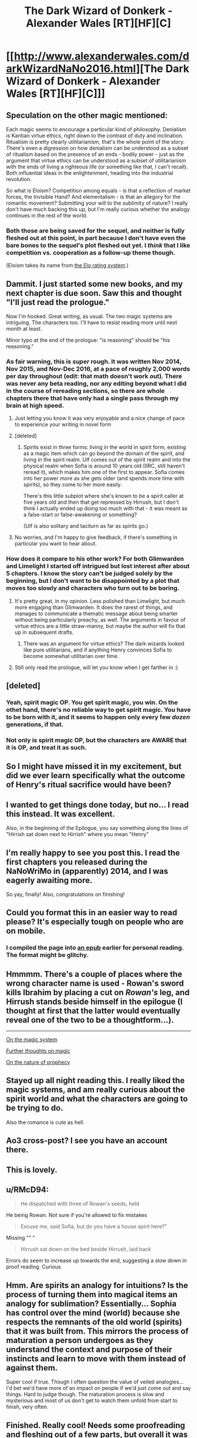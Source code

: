 #+TITLE: The Dark Wizard of Donkerk - Alexander Wales [RT][HF][C]

* [[http://www.alexanderwales.com/darkWizardNaNo2016.html][The Dark Wizard of Donkerk - Alexander Wales [RT][HF][C]]]
:PROPERTIES:
:Author: _brightwing
:Score: 66
:DateUnix: 1488108378.0
:DateShort: 2017-Feb-26
:END:

** Speculation on the other magic mentioned:

Each magic seems to encourage a particular kind of philosophy. Denialism is Kantian virtue ethics, right down to the contrast of duty and inclination. Ritualism is pretty clearly utilitarianism, that's the whole point of the story. There's even a digression on how denialism can be understood as a subset of ritualism based on the presence of an ends - bodily power - just as the argument that virtue ethics can be understood as a subset of utilitarianism with the ends of living a righteous life (or something like that, I can't recall). Both influential ideas in the enlightenment, heading into the industrial revolution.

So what is Eloism? Competition among equals - is that a reflection of market forces, the Invisible Hand? And elementalism - is that an allegory for the romantic movement? Submitting your will to the sublimity of nature? I really don't have much backing this up, but I'm really curious whether the analogy continues in the rest of the world.
:PROPERTIES:
:Score: 10
:DateUnix: 1488171907.0
:DateShort: 2017-Feb-27
:END:

*** Both those are being saved for the sequel, and neither is fully fleshed out at this point, in part because I don't have even the bare bones to the sequel's plot fleshed out yet. I /think/ that I like competition vs. cooperation as a follow-up theme though.

(Eloism takes its name from [[https://en.wikipedia.org/wiki/Elo_rating_system][the Elo rating system]].)
:PROPERTIES:
:Author: alexanderwales
:Score: 8
:DateUnix: 1488264000.0
:DateShort: 2017-Feb-28
:END:


** Dammit. I just started some new books, and my next chapter is due soon. Saw this and thought "I'll just read the prologue."

Now I'm hooked. Great writing, as usual. The two magic systems are intriguing. The characters too. I'll have to resist reading more until next month at least.

Minor typo at the end of the prologue: "is reasoning" should be "his reasoning."
:PROPERTIES:
:Author: DaystarEld
:Score: 11
:DateUnix: 1488136552.0
:DateShort: 2017-Feb-26
:END:

*** As fair warning, this is /super/ rough. It was written Nov 2014, Nov 2015, and Nov-Dec 2016, at a pace of roughly 2,000 words per day throughout (edit: that math doesn't work out). There was never any beta reading, nor any editing beyond what I did in the course of rereading sections, so there are whole chapters there that have only had a single pass through my brain at high speed.
:PROPERTIES:
:Author: alexanderwales
:Score: 7
:DateUnix: 1488263682.0
:DateShort: 2017-Feb-28
:END:

**** Just letting you know it was very enjoyable and a nice change of pace to experience your writing in novel form
:PROPERTIES:
:Author: sparkc
:Score: 2
:DateUnix: 1488286412.0
:DateShort: 2017-Feb-28
:END:


**** [deleted]
:PROPERTIES:
:Score: 2
:DateUnix: 1488944368.0
:DateShort: 2017-Mar-08
:END:

***** Spirits exist in three forms: living in the world in spirit form, existing as a magic item which can go beyond the domain of the spirit, and living in the spirit realm. Ulf comes out of the spirit realm and into the physical realm when Sofia is around 10 years old (IIRC, still haven't reread it), which makes him one of the first to appear. Sofia comes into her power more as she gets older (and spends more time with spirits), so they come to her more easily.

There's this little subplot where she's known to be a spirit caller at five years old and then that get repressed by Hirrush, but I don't think I actually ended up doing too much with that - it was meant as a false-start or false-awakening or something?

(Ulf is also solitary and taciturn as far as spirits go.)
:PROPERTIES:
:Author: alexanderwales
:Score: 3
:DateUnix: 1488947374.0
:DateShort: 2017-Mar-08
:END:


**** No worries, and I'm happy to give feedback, if there's something in particular you want to hear about.
:PROPERTIES:
:Author: DaystarEld
:Score: 1
:DateUnix: 1488263813.0
:DateShort: 2017-Feb-28
:END:


*** How does it compare to his other work? For both Glimwarden and Limelight I started off intrigued but lost interest after about 5 chapters. I know the story can't be judged solely by the beginning, but I don't want to be disappointed by a plot that moves too slowly and characters who turn out to be boring.
:PROPERTIES:
:Author: trekie140
:Score: 1
:DateUnix: 1488211408.0
:DateShort: 2017-Feb-27
:END:

**** It's pretty great, in my opinion. Less polished than Limelight, but much more engaging than Glimwarden. It does the rarest of things, and manages to communicate a thematic message about being smarter without being particularly preachy, as well. The arguments in favour of virtue ethics are a little straw-manny, but maybe the author will fix that up in subsequent drafts.
:PROPERTIES:
:Score: 4
:DateUnix: 1488286610.0
:DateShort: 2017-Feb-28
:END:

***** There was an argument for virtue ethics? The dark wizards looked like pure utilitarians, and if anything Henry convinces Sofia to become somewhat utilitarian over time.
:PROPERTIES:
:Author: Anderkent
:Score: 4
:DateUnix: 1488596080.0
:DateShort: 2017-Mar-04
:END:


**** Still only read the prologue, will let you know when I get farther in :)
:PROPERTIES:
:Author: DaystarEld
:Score: 1
:DateUnix: 1488223919.0
:DateShort: 2017-Feb-27
:END:


** [deleted]
:PROPERTIES:
:Score: 5
:DateUnix: 1488157995.0
:DateShort: 2017-Feb-27
:END:

*** Yeah, spirit magic OP. You get spirit magic, you win. On the othet hand, there's no reliable way to get spirit magic. You have to be born with it, and it seems to happen only every few /dozen/ generations, if that.
:PROPERTIES:
:Score: 5
:DateUnix: 1488163721.0
:DateShort: 2017-Feb-27
:END:


*** Not only is spirit magic OP, but the characters are AWARE that it is OP, and treat it as such.
:PROPERTIES:
:Author: stale2000
:Score: 3
:DateUnix: 1488527378.0
:DateShort: 2017-Mar-03
:END:


** So I might have missed it in my excitement, but did we ever learn specifically what the outcome of Henry's ritual sacrifice would have been?
:PROPERTIES:
:Author: over_who
:Score: 6
:DateUnix: 1488180646.0
:DateShort: 2017-Feb-27
:END:


** I wanted to get things done today, but no... I read this instead. It was excellent.

Also, in the beginning of the Epilogue, you say something along the lines of "Hirrish sat down next to Hirrish" where you mean "Henry"
:PROPERTIES:
:Score: 3
:DateUnix: 1488164218.0
:DateShort: 2017-Feb-27
:END:


** I'm really happy to see you post this. I read the first chapters you released during the NaNoWriMo in (apparently) 2014, and I was eagerly awaiting more.

So yay, finally! Also, congratulations on finishing!
:PROPERTIES:
:Author: Kodix
:Score: 3
:DateUnix: 1488143646.0
:DateShort: 2017-Feb-27
:END:


** Could you format this in an easier way to read please? It's especially tough on people who are on mobile.
:PROPERTIES:
:Author: PM_ME_EXOTIC_FROGS
:Score: 3
:DateUnix: 1488302226.0
:DateShort: 2017-Feb-28
:END:

*** I compiled the page into [[https://drive.google.com/open?id=0BxFRUeX-WeahZ2dDMGJPdW9HVDA][an epub]] earlier for personal reading. The format might be glitchy.
:PROPERTIES:
:Author: _brightwing
:Score: 3
:DateUnix: 1488303213.0
:DateShort: 2017-Feb-28
:END:


** Hmmmm. There's a couple of places where the wrong character name is used - Rowan's sword kills Ibrahim by placing a cut on /Rowan's/ leg, and Hirrush stands beside himself in the epilogue (I thought at first that the latter would eventually reveal one of the two to be a thoughtform...).

--------------

[[#s][On the magic system]]

[[#s][Further thoughts on magic]]

[[#s][On the nature of prophecy]]
:PROPERTIES:
:Author: CCC_037
:Score: 3
:DateUnix: 1488303873.0
:DateShort: 2017-Feb-28
:END:


** Stayed up all night reading this. I really liked the magic systems, and am really curious about the spirit world and what the characters are going to be trying to do.

Also the romance is cute as hell.
:PROPERTIES:
:Author: nolrai
:Score: 3
:DateUnix: 1488305329.0
:DateShort: 2017-Feb-28
:END:


** Ao3 cross-post? I see you have an account there.
:PROPERTIES:
:Author: nerdguy1138
:Score: 2
:DateUnix: 1488130091.0
:DateShort: 2017-Feb-26
:END:


** This is lovely.
:PROPERTIES:
:Author: Anderkent
:Score: 2
:DateUnix: 1488139839.0
:DateShort: 2017-Feb-26
:END:


** u/RMcD94:
#+begin_quote
  He dispatched with three of Rowan's seeds, held
#+end_quote

He being Rowan. Not sure if you're allowed to fix mistakes

#+begin_quote
  Excuse me, said Sofia, but do you have a house spirit here?”
#+end_quote

Missing "" "

#+begin_quote
  Hirrush sat down on the bed beside Hirrush, laid back
#+end_quote

Errors do seem to increase up towards the end, suggesting a slow down in proof reading. Curious.
:PROPERTIES:
:Author: RMcD94
:Score: 2
:DateUnix: 1488316645.0
:DateShort: 2017-Mar-01
:END:


** Hmm. Are spirits an analogy for intuitions? Is the process of turning them into magical items an analogy for sublimation? Essentially... Sophia has control over the mind (world) because she respects the remnants of the old world (spirits) that it was built from. This mirrors the process of maturation a person undergoes as they understand the context and purpose of their instincts and learn to move with them instead of against them.

Super cool if true. Though I often question the value of veiled analogies... I'd bet we'd have more of an impact on people if we'd just come out and say things. Hard to judge though. The maturation process is slow and mysterious and most of us don't get to watch them unfold from start to finish, very often.
:PROPERTIES:
:Author: makoConstruct
:Score: 2
:DateUnix: 1491775643.0
:DateShort: 2017-Apr-10
:END:


** Finished. Really cool! Needs some proofreading and fleshing out of a few parts, but overall it was a very pleasant and enticing read!
:PROPERTIES:
:Author: elevul
:Score: 2
:DateUnix: 1497032266.0
:DateShort: 2017-Jun-09
:END:


** What's the status of this story now? Was holding off until it was complete(ish).
:PROPERTIES:
:Author: Amonwilde
:Score: 3
:DateUnix: 1488131715.0
:DateShort: 2017-Feb-26
:END:

*** It is finished, as the [C]omplete tag in the title indicates
:PROPERTIES:
:Author: ShareDVI
:Score: 8
:DateUnix: 1488135410.0
:DateShort: 2017-Feb-26
:END:

**** wasn't he writing another story called glimmerwarden? from what i could tell it seems like he just dropped it.
:PROPERTIES:
:Author: Areign
:Score: 1
:DateUnix: 1488162601.0
:DateShort: 2017-Feb-27
:END:

***** Glimwarden is on hold :(
:PROPERTIES:
:Author: ShareDVI
:Score: 2
:DateUnix: 1488180877.0
:DateShort: 2017-Feb-27
:END:


***** [[https://www.patreon.com/posts/hiatus-7060611][On hold, as announced on his patreon]]
:PROPERTIES:
:Author: Anderkent
:Score: 1
:DateUnix: 1488191319.0
:DateShort: 2017-Feb-27
:END:


** I haven't read this yet, but is it related to [[https://en.wikipedia.org/wiki/Dark_Lord_of_Derkholm][The Dark Lord of Derkholm]] (a fun children's de/reconstruction of the fantasy genre by the excellent Diana Wynne Jones)?
:PROPERTIES:
:Author: captainNematode
:Score: 3
:DateUnix: 1488152123.0
:DateShort: 2017-Feb-27
:END:

*** I wondered that as well: it's such a great hidden gem that almost no one I've met has heard of. It was my book recommendation during [[http://daystareld.com/podcast/rationally-writing-13/][our episode on Prophecies,]] partially because I liked how little an impact prophecy had in it and partially because I wanted to expose others to its awesomeness.
:PROPERTIES:
:Author: DaystarEld
:Score: 2
:DateUnix: 1488160788.0
:DateShort: 2017-Feb-27
:END:

**** Jones in general I feel lacks the popularity she rightly deserves -- I only encountered her as a result of Ghibli's adaptation of Howl's Moving Castle, but after that quickly made my way through the rest of her works. I always liked her tendency to wrap things up nicely by the end of the book, where all the plot threads come together and characters re-meet (or are revealed). Similar to Gaiman's /Stardust/ in that way (who she was good friends with). The sequel to DLoD, /Year of the Griffin/, is a solid read, too! (the Moving Castle series probably being tied for the two Derkholm books, with the Chrestomanci series in second, and Dalemark/Magids third)
:PROPERTIES:
:Author: captainNematode
:Score: 5
:DateUnix: 1488161425.0
:DateShort: 2017-Feb-27
:END:

***** Aye, I enjoyed Year of the Griffin a lot. It was shorter than I would have liked, but seeing more of the world was great. I especially liked the subplot of people with magic wanting to use it to explore other planets :)
:PROPERTIES:
:Author: DaystarEld
:Score: 2
:DateUnix: 1488162916.0
:DateShort: 2017-Feb-27
:END:


***** homeward bounders is also great
:PROPERTIES:
:Author: Areign
:Score: 1
:DateUnix: 1488882393.0
:DateShort: 2017-Mar-07
:END:


**** I love everything she writes! She was my favorite author as a kid in high school. Using Yudkowsky's words, her characters are very often at level 2 where they actually have a spark of intelligence and are allowed to react like real people rather than one dimensional caricatures.
:PROPERTIES:
:Author: xamueljones
:Score: 3
:DateUnix: 1488229874.0
:DateShort: 2017-Feb-28
:END:

***** Agreed, her characters are probably the best thing about her stories. They always come off as very full dimensional and real so quickly compared to other stories.
:PROPERTIES:
:Author: DaystarEld
:Score: 1
:DateUnix: 1488230402.0
:DateShort: 2017-Feb-28
:END:


** Adding this to my to-read list, which currently only has one book (this one)!
:PROPERTIES:
:Author: owenshen24
:Score: 1
:DateUnix: 1488145231.0
:DateShort: 2017-Feb-27
:END:


** "He had begun to slow down when it collapse" should be collapsed.

“Let's say that Henry is missing his fingers because of dark magic,” Henry's father?

“I can tell you what you saw, but I don't understand any of it.” what I saw?

"brown dog that they'd own" owned

"There can't be all that many destination" destinations

"there were hundreds of matter of utmost importance" matters of the utmost?

"There were two many of them" too
:PROPERTIES:
:Author: gamarad
:Score: 1
:DateUnix: 1488176745.0
:DateShort: 2017-Feb-27
:END:


** Finally! I really100x love this story. Very well written. Thanks Alexander Wales and the one who posted this.
:PROPERTIES:
:Author: BaronVonAppleSauce
:Score: 1
:DateUnix: 1488192447.0
:DateShort: 2017-Feb-27
:END:


** "The bulk of Ibrahim's mindscape was held in tunnels down beneath the sands, but Ibrahim knew little more than that." should that second Ibrahim be Rowan?
:PROPERTIES:
:Author: gamarad
:Score: 1
:DateUnix: 1488214596.0
:DateShort: 2017-Feb-27
:END:


** "If Henry could make it to the bridge ahead of Sofai" Sofia.
:PROPERTIES:
:Author: gamarad
:Score: 1
:DateUnix: 1488225501.0
:DateShort: 2017-Feb-27
:END:


** u/HeckDang:
#+begin_quote
  It didn't occur to him that perhaps he had been right in wanting to stay, even if *is* reasoning was clouded.

  I *recall remember* our meeting.
#+end_quote
:PROPERTIES:
:Author: HeckDang
:Score: 1
:DateUnix: 1488278174.0
:DateShort: 2017-Feb-28
:END:


** So...if it would have looked suspicious from the outside [[#s][to]], won't it be a whole new level of suspicious [[#s][now that]]?
:PROPERTIES:
:Author: thrawnca
:Score: 1
:DateUnix: 1490571980.0
:DateShort: 2017-Mar-27
:END:
